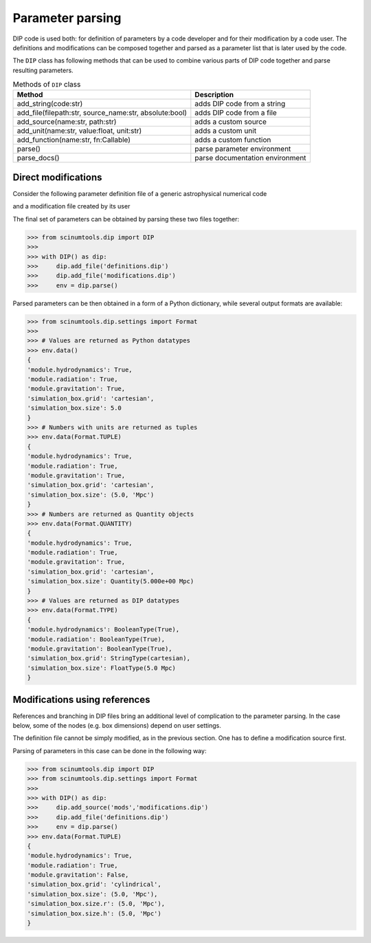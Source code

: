 Parameter parsing
=================

DIP code is used both: for definition of parameters by a code developer and for their modification by a code user.
The definitions and modifications can be composed together and parsed as a parameter list that is later used by the code.

The ``DIP`` class has following methods that can be used to combine various parts of DIP code together and parse resulting parameters.

.. csv-table:: Methods of ``DIP`` class
   :header-rows: 1
   
   Method, Description
   "add_string(code:str)", "adds DIP code from a string"
   "add_file(filepath:str, source_name:str, absolute:bool)", "adds DIP code from a file"
   "add_source(name:str, path:str)", "adds a custom source"
   "add_unit(name:str, value:float, unit:str)", "adds a custom unit"
   "add_function(name:str, fn:Callable)", "adds a custom function"
   "parse()", "parse parameter environment"
   "parse_docs()", "parse documentation environment"

Direct modifications
--------------------

Consider the following parameter definition file of a generic astrophysical numerical code

.. code-block:: DIP
   :caption: definitions.dip

   module
     hydrodynamics bool = true
     radiation bool = false
     gravitation bool = false
     
   simulation_box
     grid str = "cartesian"
       = "cartesian"
       = "cylindrical"
       = "spherical"
     size float = 2 Mpc

and a modification file created by its user

.. code-block:: DIP
   :caption: modifications.dip

   module.radiation = true
   module.gravitation = true
   simulation_box.size = 5 Mpc

The final set of parameters can be obtained by parsing these two files together:

.. code-block::

   >>> from scinumtools.dip import DIP
   >>> 
   >>> with DIP() as dip:
   >>>     dip.add_file('definitions.dip')
   >>>     dip.add_file('modifications.dip')
   >>>     env = dip.parse()

Parsed parameters can be then obtained in a form of a Python dictionary, while several output formats are available:

.. code-block::

   >>> from scinumtools.dip.settings import Format
   >>>
   >>> # Values are returned as Python datatypes
   >>> env.data()
   {
   'module.hydrodynamics': True, 
   'module.radiation': True, 
   'module.gravitation': True, 
   'simulation_box.grid': 'cartesian', 
   'simulation_box.size': 5.0
   }
   >>> # Numbers with units are returned as tuples
   >>> env.data(Format.TUPLE)
   {
   'module.hydrodynamics': True, 
   'module.radiation': True, 
   'module.gravitation': True, 
   'simulation_box.grid': 'cartesian', 
   'simulation_box.size': (5.0, 'Mpc')
   }
   >>> # Numbers are returned as Quantity objects
   >>> env.data(Format.QUANTITY)
   {
   'module.hydrodynamics': True, 
   'module.radiation': True, 
   'module.gravitation': True, 
   'simulation_box.grid': 'cartesian', 
   'simulation_box.size': Quantity(5.000e+00 Mpc)
   }
   >>> # Values are returned as DIP datatypes
   >>> env.data(Format.TYPE)
   {
   'module.hydrodynamics': BooleanType(True), 
   'module.radiation': BooleanType(True), 
   'module.gravitation': BooleanType(True), 
   'simulation_box.grid': StringType(cartesian), 
   'simulation_box.size': FloatType(5.0 Mpc)
   }

Modifications using references
------------------------------

References and branching in DIP files bring an additional level of complication to the parameter parsing. In the case below, some of the nodes (e.g. box dimensions) depend on user settings.

.. code-block:: DIP
   :caption: definitions.dip

   module
     hydrodynamics bool = true
     radiation bool = false
     gravitation bool = false
     {mods?module.*}
     
   simulation_box
     grid str = {mods?simulation_box.grid}
       = "cartesian"
       = "cylindrical"
       = "spherical"
     size float = {mods?simulation_box.size} Mpc
     @case ("{?simulation_box.grid}=='cartesian'")
       size.x float = {?simulation_box.size} Mpc
       size.y float = {?simulation_box.size} Mpc
       size.z float = {?simulation_box.size} Mpc
     @case ("{?simulation_box.grid}=='cylindrical'")
       size.r float = {?simulation_box.size} Mpc
       size.h float = {?simulation_box.size} Mpc
     @else
       size.r float = {?simulation_box.size} Mpc

The definition file cannot be simply modified, as in the previous section. One has to define a modification source first.

.. code-block:: DIP
   :caption: modifications.dip

   module.radiation = true
   simulation_box.grid = "cylindrical"
   simulation_box.size = 5 Mpc
   
Parsing of parameters in this case can be done in the following way:

.. code-block::

   >>> from scinumtools.dip import DIP
   >>> from scinumtools.dip.settings import Format
   >>> 
   >>> with DIP() as dip:
   >>>     dip.add_source('mods','modifications.dip')
   >>>     dip.add_file('definitions.dip')
   >>>     env = dip.parse()
   >>> env.data(Format.TUPLE)
   {
   'module.hydrodynamics': True, 
   'module.radiation': True, 
   'module.gravitation': False, 
   'simulation_box.grid': 'cylindrical', 
   'simulation_box.size': (5.0, 'Mpc'), 
   'simulation_box.size.r': (5.0, 'Mpc'),
   'simulation_box.size.h': (5.0, 'Mpc')
   }
   